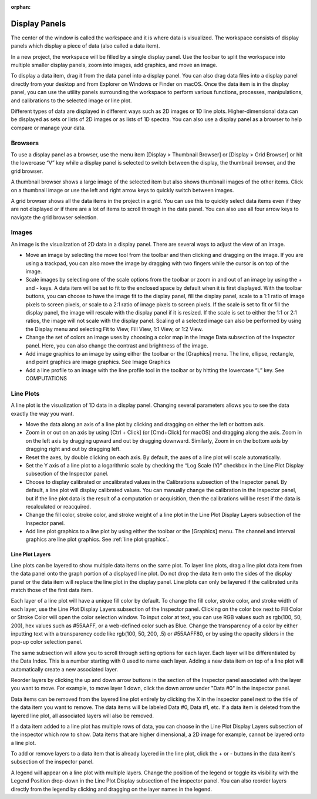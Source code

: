 :orphan:

.. _display-panels:

Display Panels
==============
The center of the window is called the workspace and it is where data is visualized. The workspace consists of display panels which display a piece of data (also called a data item). 



In a new project, the workspace will be filled by a single display panel. Use the toolbar to split the workspace into multiple smaller display panels, zoom into images, add graphics, and move an image.

To display a data item, drag it from the data panel into a display panel. You can also drag data files into a display panel directly from your desktop and from Explorer on Windows or Finder on macOS. Once the data item is in the display panel, you can use the utility panels surrounding the workspace to perform various functions, processes, manipulations, and calibrations to the selected image or line plot.



Different types of data are displayed in different ways such as 2D images or 1D line plots. Higher-dimensional data can be displayed as sets or lists of 2D images or as lists of 1D spectra. You can also use a display panel as a browser to help compare or manage your data.

.. _Display Panel Browsers:

Browsers
--------
To use a display panel as a browser, use the menu item [Display > Thumbnail Browser] or [Display > Grid Browser] or hit the lowercase “V” key while a display panel is selected to switch between the display, the thumbnail browser, and the grid browser.



A thumbnail browser shows a large image of the selected item but also shows thumbnail images of the other items. Click on a thumbnail image or use the left and right arrow keys to quickly switch between images.

A grid browser shows all the data items in the project in a grid. You can use this to quickly select data items even if they are not displayed or if there are a lot of items to scroll through in the data panel. You can also use all four arrow keys to navigate the grid browser selection.

.. _Image Display Panel:

Images
------
An image is the visualization of 2D data in a display panel. There are several ways to adjust the view of an image.



* Move an image by selecting the move tool from the toolbar and then clicking and dragging on the image. If you are using a trackpad, you can also move the image by dragging with two fingers while the cursor is on top of the image.
  
* Scale images by selecting one of the scale options from the toolbar or zoom in and out of an image by using the + and - keys. A data item will be set to fit to the enclosed space by default when it is first displayed. With the toolbar buttons, you can choose to have the image fit to the display panel, fill the display panel, scale to a 1:1 ratio of image pixels to screen pixels, or scale to a 2:1 ratio of image pixels to screen pixels. If the scale is set to fit or fill the display panel, the image will rescale with the display panel if it is resized. If the scale is set to either the 1:1 or 2:1 ratios, the image will not scale with the display panel. Scaling of a selected image can also be performed by using the Display menu and selecting Fit to View, Fill View, 1:1 View, or 1:2 View.
  
* Change the set of colors an image uses by choosing a color map in the Image Data subsection of the Inspector panel. Here, you can also change the contrast and brightness of the image.
  
* Add image graphics to an image by using either the toolbar or the [Graphics] menu. The line, ellipse, rectangle, and point graphics are image graphics. See Image Graphics
  
* Add a line profile to an image with the line profile tool in the toolbar or by hitting the lowercase “L” key. See COMPUTATIONS

.. _Line Plot Display Panel:

Line Plots
----------
A line plot is the visualization of 1D data in a display panel. Changing several parameters allows you to see the data exactly the way you want.



* Move the data along an axis of a line plot by clicking and dragging on either the left or bottom axis.
  
* Zoom in or out on an axis by using [Ctrl + Click] (or [Cmd+Click] for macOS) and dragging along the axis. Zoom in on the left axis by dragging upward and out by dragging downward. Similarly, Zoom in on the bottom axis by dragging right and out by dragging left.
  
* Reset the axes, by double clicking on each axis. By default, the axes of a line plot will scale automatically.
  
* Set the Y axis of a line plot to a logarithmic scale by checking the “Log Scale (Y)” checkbox in the Line Plot Display subsection of the Inspector panel.
  
* Choose to display calibrated or uncalibrated values in the Calibrations subsection of the Inspector panel. By default, a line plot will display calibrated values. You can manually change the calibration in the Inspector panel, but if the line plot data is the result of a computation or acquisition, then the calibrations will be reset if the data is recalculated or reacquired.
  
* Change the fill color, stroke color, and stroke weight of a line plot in the Line Plot Display Layers subsection of the Inspector panel.
  
* Add line plot graphics to a line plot by using either the toolbar or the [Graphics] menu. The channel and interval graphics are line plot graphics. See :ref:`line plot graphics`.
  
Line Plot Layers
++++++++++++++++
Line plots can be layered to show multiple data items on the same plot. To layer line plots, drag a line plot data item from the data panel onto the graph portion of a displayed line plot. Do not drop the data item onto the sides of the display panel or the data item will replace the line plot in the display panel. Line plots can only be layered if the calibrated units match those of the first data item.

Each layer of a line plot will have a unique fill color by default. To change the fill color, stroke color, and stroke width of each layer, use the Line Plot Display Layers subsection of the Inspector panel. Clicking on the color box next to Fill Color or Stroke Color will open the color selection window. To input color at text, you can use RGB values such as rgb(100, 50, 200), hex values such as #55AAFF, or a web-defined color such as Blue. Change the transparency of a color by either inputting text with a transparency code like rgb(100, 50, 200, .5) or #55AAFF80, or by using the opacity sliders in the pop-up color selection panel.

The same subsection will allow you to scroll through setting options for each layer. Each layer will be differentiated by the Data Index. This is a number starting with 0 used to name each layer. Adding a new data item on top of a line plot will automatically create a new associated layer.

Reorder layers by clicking the up and down arrow buttons in the section of the Inspector panel associated with the layer you want to move. For example, to move layer 1 down, click the down arrow under "Data #0" in the inspector panel. 

Data items can be removed from the layered line plot entirely by clicking the X in the inspector panel next to the title of the data item you want to remove. The data items will be labeled Data #0, Data #1, etc. If a data item is deleted from the layered line plot, all associated layers will also be removed.

If a data item added to a line plot has multiple rows of data, you can choose in the Line Plot Display Layers subsection of the inspector which row to show. Data items that are higher dimensional, a 2D image for example, cannot be layered onto a line plot.

To add or remove layers to a data item that is already layered in the line plot, click the + or - buttons in the data item's subsection of the inspector panel.

A legend will appear on a line plot with multiple layers. Change the position of the legend or toggle its visibility with the Legend Position drop-down in the Line Plot Display subsection of the inspector panel. You can also reorder layers directly from the legend by clicking and dragging on the layer names in the legend.
